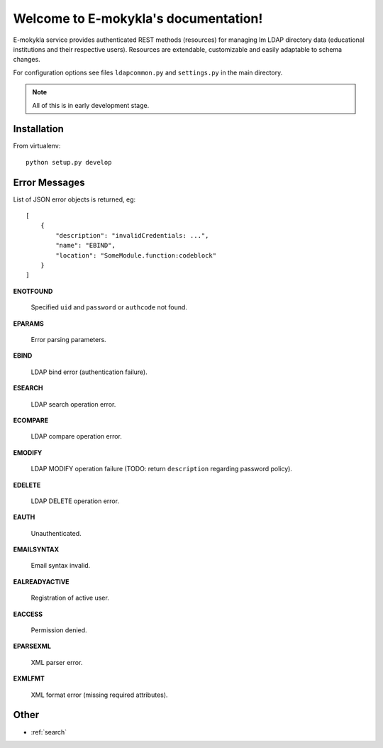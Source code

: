 .. E-mokykla documentation master file, created by
   sphinx-quickstart on Sun Jun  8 21:03:23 2014.
   You can adapt this file completely to your liking, but it should at least
   contain the root `toctree` directive.

=====================================
Welcome to E-mokykla's documentation!
=====================================

E-mokykla service provides authenticated REST methods (resources) for managing lm LDAP directory data (educational institutions and their respective users). Resources are extendable, customizable and easily adaptable to schema changes. 

For configuration options see files ``ldapcommon.py`` and ``settings.py`` in the main directory.

.. note::
        All of this is in early development stage.

Installation
==============

From virtualenv::

        python setup.py develop

.. cornice-autodoc::
   :modules: emokykla.auth, emokykla.user, emokykla.organization
   :services: login, logout, register, user, collection_user, organization, collection_organization

.. _errors:

Error Messages
==============

List of JSON error objects is returned, eg::

        [
            {
                "description": "invalidCredentials: ...",
                "name": "EBIND",
                "location": "SomeModule.function:codeblock"
            }
        ]

**ENOTFOUND**

   Specified ``uid`` and ``password`` or ``authcode`` not found.

**EPARAMS**

   Error parsing parameters.

**EBIND**

   LDAP bind error (authentication failure).
 
**ESEARCH**

   LDAP search operation error.

**ECOMPARE**

   LDAP compare operation error.

**EMODIFY**

   LDAP MODIFY operation failure (TODO: return ``description`` regarding password policy).

**EDELETE**

   LDAP DELETE operation error.

**EAUTH**

   Unauthenticated.

**EMAILSYNTAX**

   Email syntax invalid.

**EALREADYACTIVE**

   Registration of active user.

**EACCESS**

   Permission denied.

**EPARSEXML**

   XML parser error.

**EXMLFMT**

   XML format error (missing required attributes).

Other
==================

* :ref:`search`

